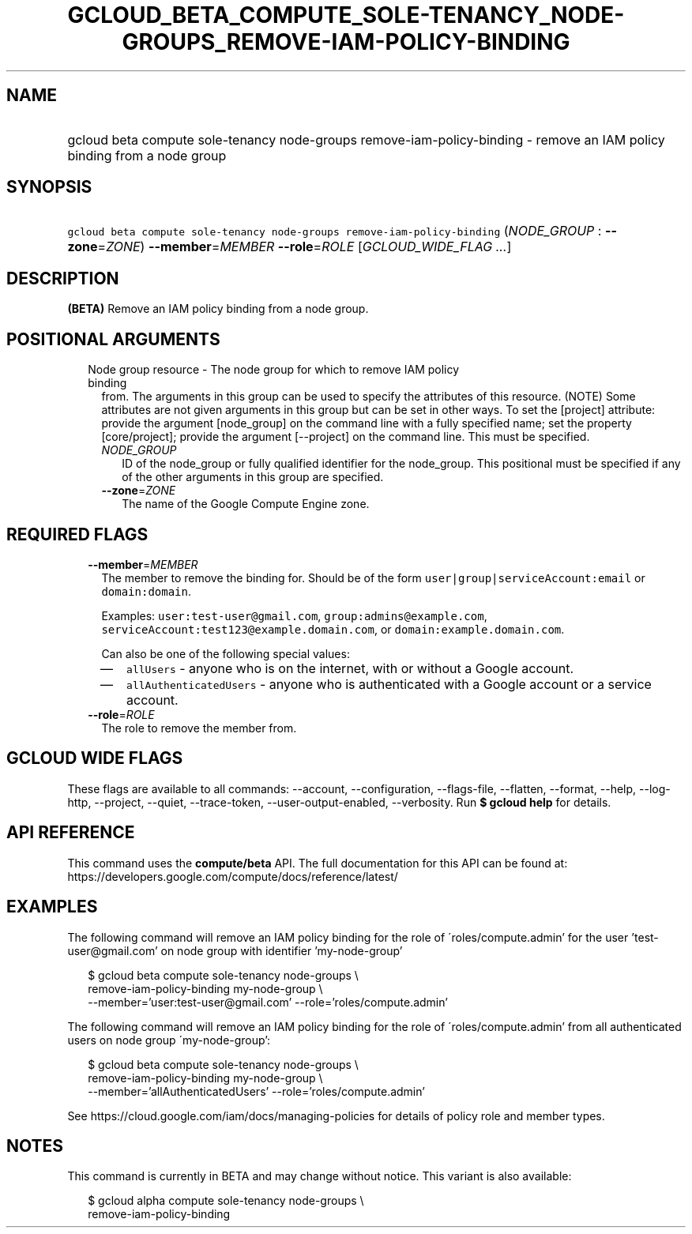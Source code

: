 
.TH "GCLOUD_BETA_COMPUTE_SOLE\-TENANCY_NODE\-GROUPS_REMOVE\-IAM\-POLICY\-BINDING" 1



.SH "NAME"
.HP
gcloud beta compute sole\-tenancy node\-groups remove\-iam\-policy\-binding \- remove an IAM policy binding from a node group



.SH "SYNOPSIS"
.HP
\f5gcloud beta compute sole\-tenancy node\-groups remove\-iam\-policy\-binding\fR (\fINODE_GROUP\fR\ :\ \fB\-\-zone\fR=\fIZONE\fR) \fB\-\-member\fR=\fIMEMBER\fR \fB\-\-role\fR=\fIROLE\fR [\fIGCLOUD_WIDE_FLAG\ ...\fR]



.SH "DESCRIPTION"

\fB(BETA)\fR Remove an IAM policy binding from a node group.



.SH "POSITIONAL ARGUMENTS"

.RS 2m
.TP 2m

Node group resource \- The node group for which to remove IAM policy binding
from. The arguments in this group can be used to specify the attributes of this
resource. (NOTE) Some attributes are not given arguments in this group but can
be set in other ways. To set the [project] attribute: provide the argument
[node_group] on the command line with a fully specified name; set the property
[core/project]; provide the argument [\-\-project] on the command line. This
must be specified.

.RS 2m
.TP 2m
\fINODE_GROUP\fR
ID of the node_group or fully qualified identifier for the node_group. This
positional must be specified if any of the other arguments in this group are
specified.

.TP 2m
\fB\-\-zone\fR=\fIZONE\fR
The name of the Google Compute Engine zone.


.RE
.RE
.sp

.SH "REQUIRED FLAGS"

.RS 2m
.TP 2m
\fB\-\-member\fR=\fIMEMBER\fR
The member to remove the binding for. Should be of the form
\f5user|group|serviceAccount:email\fR or \f5domain:domain\fR.

Examples: \f5user:test\-user@gmail.com\fR, \f5group:admins@example.com\fR,
\f5serviceAccount:test123@example.domain.com\fR, or
\f5domain:example.domain.com\fR.

Can also be one of the following special values:
.RS 2m
.IP "\(em" 2m
\f5allUsers\fR \- anyone who is on the internet, with or without a Google
account.
.IP "\(em" 2m
\f5allAuthenticatedUsers\fR \- anyone who is authenticated with a Google account
or a service account.
.RE
.RE
.sp

.RS 2m
.TP 2m
\fB\-\-role\fR=\fIROLE\fR
The role to remove the member from.


.RE
.sp

.SH "GCLOUD WIDE FLAGS"

These flags are available to all commands: \-\-account, \-\-configuration,
\-\-flags\-file, \-\-flatten, \-\-format, \-\-help, \-\-log\-http, \-\-project,
\-\-quiet, \-\-trace\-token, \-\-user\-output\-enabled, \-\-verbosity. Run \fB$
gcloud help\fR for details.



.SH "API REFERENCE"

This command uses the \fBcompute/beta\fR API. The full documentation for this
API can be found at:
https://developers.google.com/compute/docs/reference/latest/



.SH "EXAMPLES"

The following command will remove an IAM policy binding for the role of
\'roles/compute.admin' for the user 'test\-user@gmail.com' on node group with
identifier 'my\-node\-group'

.RS 2m
$ gcloud beta compute sole\-tenancy node\-groups \e
    remove\-iam\-policy\-binding my\-node\-group \e
    \-\-member='user:test\-user@gmail.com' \-\-role='roles/compute.admin'
.RE

The following command will remove an IAM policy binding for the role of
\'roles/compute.admin' from all authenticated users on node group
\'my\-node\-group':

.RS 2m
$ gcloud beta compute sole\-tenancy node\-groups \e
    remove\-iam\-policy\-binding my\-node\-group \e
    \-\-member='allAuthenticatedUsers' \-\-role='roles/compute.admin'
.RE

See https://cloud.google.com/iam/docs/managing\-policies for details of policy
role and member types.



.SH "NOTES"

This command is currently in BETA and may change without notice. This variant is
also available:

.RS 2m
$ gcloud alpha compute sole\-tenancy node\-groups \e
    remove\-iam\-policy\-binding
.RE

